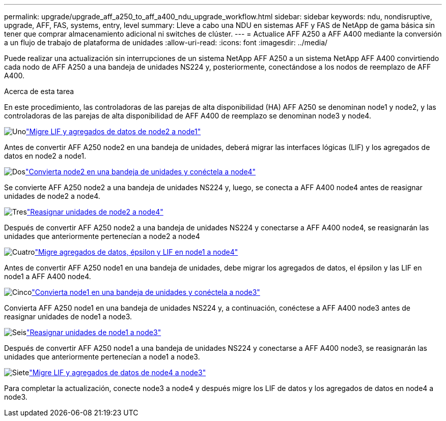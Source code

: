 ---
permalink: upgrade/upgrade_aff_a250_to_aff_a400_ndu_upgrade_workflow.html 
sidebar: sidebar 
keywords: ndu, nondisruptive, upgrade, AFF, FAS, systems, entry, level 
summary: Lleve a cabo una NDU en sistemas AFF y FAS de NetApp de gama básica sin tener que comprar almacenamiento adicional ni switches de clúster. 
---
= Actualice AFF A250 a AFF A400 mediante la conversión a un flujo de trabajo de plataforma de unidades
:allow-uri-read: 
:icons: font
:imagesdir: ../media/


[role="lead"]
Puede realizar una actualización sin interrupciones de un sistema NetApp AFF A250 a un sistema NetApp AFF A400 convirtiendo cada nodo de AFF A250 a una bandeja de unidades NS224 y, posteriormente, conectándose a los nodos de reemplazo de AFF A400.

.Acerca de esta tarea
En este procedimiento, las controladoras de las parejas de alta disponibilidad (HA) AFF A250 se denominan node1 y node2, y las controladoras de las parejas de alta disponibilidad de AFF A400 de reemplazo se denominan node3 y node4.

.image:https://raw.githubusercontent.com/NetAppDocs/common/main/media/number-1.png["Uno"]link:upgrade_migrate_lifs_aggregates_node2_to_node1.html["Migre LIF y agregados de datos de node2 a node1"]
[role="quick-margin-para"]
Antes de convertir AFF A250 node2 en una bandeja de unidades, deberá migrar las interfaces lógicas (LIF) y los agregados de datos en node2 a node1.

.image:https://raw.githubusercontent.com/NetAppDocs/common/main/media/number-2.png["Dos"]link:upgrade_convert_node2_drive_shelf_connect_node4.html["Convierta node2 en una bandeja de unidades y conéctela a node4"]
[role="quick-margin-para"]
Se convierte AFF A250 node2 a una bandeja de unidades NS224 y, luego, se conecta a AFF A400 node4 antes de reasignar unidades de node2 a node4.

.image:https://raw.githubusercontent.com/NetAppDocs/common/main/media/number-3.png["Tres"]link:upgrade_reassign_drives_node2_to_node4.html["Reasignar unidades de node2 a node4"]
[role="quick-margin-para"]
Después de convertir AFF A250 node2 a una bandeja de unidades NS224 y conectarse a AFF A400 node4, se reasignarán las unidades que anteriormente pertenecían a node2 a node4

.image:https://raw.githubusercontent.com/NetAppDocs/common/main/media/number-4.png["Cuatro"]link:upgrade_migrate_aggregates_epsilon_lifs_node1_to_node4.html["Migre agregados de datos, épsilon y LIF en node1 a node4"]
[role="quick-margin-para"]
Antes de convertir AFF A250 node1 en una bandeja de unidades, debe migrar los agregados de datos, el épsilon y las LIF en node1 a AFF A400 node4.

.image:https://raw.githubusercontent.com/NetAppDocs/common/main/media/number-5.png["Cinco"]link:upgrade_convert_node1_drive_shelf_connect_node3.html["Convierta node1 en una bandeja de unidades y conéctela a node3"]
[role="quick-margin-para"]
Convierta AFF A250 node1 en una bandeja de unidades NS224 y, a continuación, conéctese a AFF A400 node3 antes de reasignar unidades de node1 a node3.

.image:https://raw.githubusercontent.com/NetAppDocs/common/main/media/number-6.png["Seis"]link:upgrade_reassign_drives_node1_to_node3.html["Reasignar unidades de node1 a node3"]
[role="quick-margin-para"]
Después de convertir AFF A250 node1 a una bandeja de unidades NS224 y conectarse a AFF A400 node3, se reasignarán las unidades que anteriormente pertenecían a node1 a node3.

.image:https://raw.githubusercontent.com/NetAppDocs/common/main/media/number-7.png["Siete"]link:upgrade_migrate_lIFs_aggregates_node4_node3.html["Migre LIF y agregados de datos de node4 a node3"]
[role="quick-margin-para"]
Para completar la actualización, conecte node3 a node4 y después migre los LIF de datos y los agregados de datos en node4 a node3.
